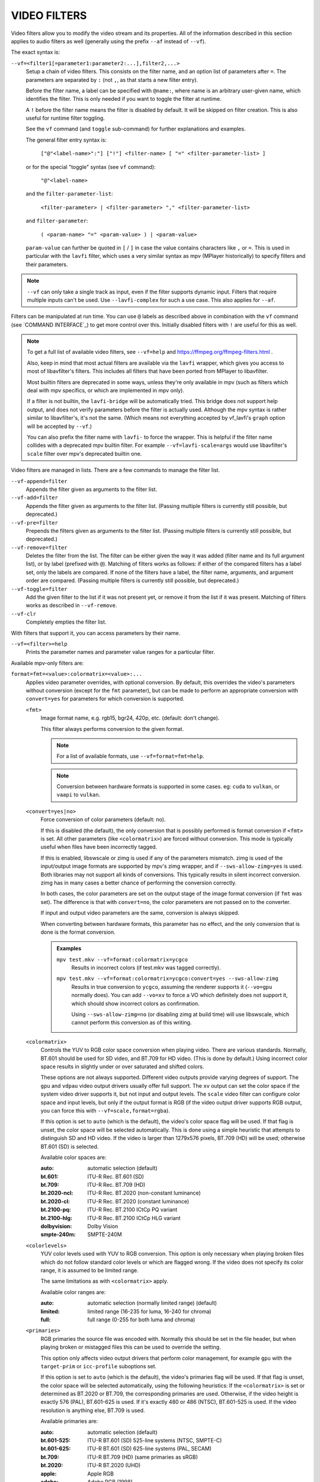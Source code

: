 VIDEO FILTERS
=============

Video filters allow you to modify the video stream and its properties. All of
the information described in this section applies to audio filters as well
(generally using the prefix ``--af`` instead of ``--vf``).

The exact syntax is:

``--vf=<filter1[=parameter1:parameter2:...],filter2,...>``
    Setup a chain of video filters. This consists on the filter name, and an
    option list of parameters after ``=``. The parameters are separated by
    ``:`` (not ``,``, as that starts a new filter entry).

    Before the filter name, a label can be specified with ``@name:``, where
    name is an arbitrary user-given name, which identifies the filter. This
    is only needed if you want to toggle the filter at runtime.

    A ``!`` before the filter name means the filter is disabled by default. It
    will be skipped on filter creation. This is also useful for runtime filter
    toggling.

    See the ``vf`` command (and ``toggle`` sub-command) for further explanations
    and examples.

    The general filter entry syntax is:

        ``["@"<label-name>":"] ["!"] <filter-name> [ "=" <filter-parameter-list> ]``

    or for the special "toggle" syntax (see ``vf`` command):

        ``"@"<label-name>``

    and the ``filter-parameter-list``:

        ``<filter-parameter> | <filter-parameter> "," <filter-parameter-list>``

    and ``filter-parameter``:

        ``( <param-name> "=" <param-value> ) | <param-value>``

    ``param-value`` can further be quoted in ``[`` / ``]`` in case the value
    contains characters like ``,`` or ``=``. This is used in particular with
    the ``lavfi`` filter, which uses a very similar syntax as mpv (MPlayer
    historically) to specify filters and their parameters.

.. note::

    ``--vf`` can only take a single track as input, even if the filter supports
    dynamic input. Filters that require multiple inputs can't be used.
    Use ``--lavfi-complex`` for such a use case. This also applies for ``--af``.

Filters can be manipulated at run time. You can use ``@`` labels as described
above in combination with the ``vf`` command (see `COMMAND INTERFACE`_) to get
more control over this. Initially disabled filters with ``!`` are useful for
this as well.

.. note::

    To get a full list of available video filters, see ``--vf=help`` and
    https://ffmpeg.org/ffmpeg-filters.html .

    Also, keep in mind that most actual filters are available via the ``lavfi``
    wrapper, which gives you access to most of libavfilter's filters. This
    includes all filters that have been ported from MPlayer to libavfilter.

    Most builtin filters are deprecated in some ways, unless they're only available
    in mpv (such as filters which deal with mpv specifics, or which are
    implemented in mpv only).

    If a filter is not builtin, the ``lavfi-bridge`` will be automatically
    tried. This bridge does not support help output, and does not verify
    parameters before the filter is actually used. Although the mpv syntax
    is rather similar to libavfilter's, it's not the same. (Which means not
    everything accepted by vf_lavfi's ``graph`` option will be accepted by
    ``--vf``.)

    You can also prefix the filter name with ``lavfi-`` to force the wrapper.
    This is helpful if the filter name collides with a deprecated mpv builtin
    filter. For example ``--vf=lavfi-scale=args`` would use libavfilter's
    ``scale`` filter over mpv's deprecated builtin one.

Video filters are managed in lists. There are a few commands to manage the
filter list.

``--vf-append=filter``
    Appends the filter given as arguments to the filter list.

``--vf-add=filter``
    Appends the filter given as arguments to the filter list. (Passing multiple
    filters is currently still possible, but deprecated.)

``--vf-pre=filter``
    Prepends the filters given as arguments to the filter list. (Passing
    multiple filters is currently still possible, but deprecated.)

``--vf-remove=filter``
    Deletes the filter from the list. The filter can be either given the way it
    was added (filter name and its full argument list), or by label (prefixed
    with ``@``). Matching of filters works as follows: if either of the compared
    filters has a label set, only the labels are compared. If none of the
    filters have a label, the filter name, arguments, and argument order are
    compared. (Passing multiple filters is currently still possible, but
    deprecated.)

``--vf-toggle=filter``
    Add the given filter to the list if it was not present yet, or remove it
    from the list if it was present. Matching of filters works as described in
    ``--vf-remove``.

``--vf-clr``
    Completely empties the filter list.

With filters that support it, you can access parameters by their name.

``--vf=<filter>=help``
    Prints the parameter names and parameter value ranges for a particular
    filter.

Available mpv-only filters are:

``format=fmt=<value>:colormatrix=<value>:...``
    Applies video parameter overrides, with optional conversion. By default,
    this overrides the video's parameters without conversion (except for the
    ``fmt`` parameter), but can be made to perform an appropriate conversion
    with ``convert=yes`` for parameters for which conversion is supported.

    ``<fmt>``
        Image format name, e.g. rgb15, bgr24, 420p, etc. (default: don't change).

        This filter always performs conversion to the given format.

        .. note::

            For a list of available formats, use ``--vf=format=fmt=help``.

        .. note::

            Conversion between hardware formats is supported in some cases.
            eg: ``cuda`` to ``vulkan``, or ``vaapi`` to ``vulkan``.

    ``<convert=yes|no>``
        Force conversion of color parameters (default: no).

        If this is disabled (the default), the only conversion that is possibly
        performed is format conversion if ``<fmt>`` is set. All other parameters
        (like ``<colormatrix>``) are forced without conversion. This mode is
        typically useful when files have been incorrectly tagged.

        If this is enabled, libswscale or zimg is used if any of the parameters
        mismatch. zimg is used of the input/output image formats are supported
        by mpv's zimg wrapper, and if ``--sws-allow-zimg=yes`` is used. Both
        libraries may not support all kinds of conversions. This typically
        results in silent incorrect conversion. zimg has in many cases a better
        chance of performing the conversion correctly.

        In both cases, the color parameters are set on the output stage of the
        image format conversion (if ``fmt`` was set). The difference is that
        with ``convert=no``, the color parameters are not passed on to the
        converter.

        If input and output video parameters are the same, conversion is always
        skipped.

        When converting between hardware formats, this parameter has no effect,
        and the only conversion that is done is the format conversion.

        .. admonition:: Examples

            ``mpv test.mkv --vf=format:colormatrix=ycgco``
                Results in incorrect colors (if test.mkv was tagged correctly).

            ``mpv test.mkv --vf=format:colormatrix=ycgco:convert=yes --sws-allow-zimg``
                Results in true conversion to ``ycgco``, assuming the renderer
                supports it (``--vo=gpu`` normally does). You can add ``--vo=xv``
                to force a VO which definitely does not support it, which should
                show incorrect colors as confirmation.

                Using ``--sws-allow-zimg=no`` (or disabling zimg at build time)
                will use libswscale, which cannot perform this conversion as
                of this writing.

    ``<colormatrix>``
        Controls the YUV to RGB color space conversion when playing video. There
        are various standards. Normally, BT.601 should be used for SD video, and
        BT.709 for HD video. (This is done by default.) Using incorrect color space
        results in slightly under or over saturated and shifted colors.

        These options are not always supported. Different video outputs provide
        varying degrees of support. The ``gpu`` and ``vdpau`` video output
        drivers usually offer full support. The ``xv`` output can set the color
        space if the system video driver supports it, but not input and output
        levels. The ``scale`` video filter can configure color space and input
        levels, but only if the output format is RGB (if the video output driver
        supports RGB output, you can force this with ``--vf=scale,format=rgba``).

        If this option is set to ``auto`` (which is the default), the video's
        color space flag will be used. If that flag is unset, the color space
        will be selected automatically. This is done using a simple heuristic that
        attempts to distinguish SD and HD video. If the video is larger than
        1279x576 pixels, BT.709 (HD) will be used; otherwise BT.601 (SD) is
        selected.

        Available color spaces are:

        :auto:          automatic selection (default)
        :bt.601:        ITU-R Rec. BT.601 (SD)
        :bt.709:        ITU-R Rec. BT.709 (HD)
        :bt.2020-ncl:   ITU-R Rec. BT.2020 (non-constant luminance)
        :bt.2020-cl:    ITU-R Rec. BT.2020 (constant luminance)
        :bt.2100-pq:    ITU-R Rec. BT.2100 ICtCp PQ variant
        :bt.2100-hlg:   ITU-R Rec. BT.2100 ICtCp HLG variant
        :dolbyvision:   Dolby Vision
        :smpte-240m:    SMPTE-240M

    ``<colorlevels>``
        YUV color levels used with YUV to RGB conversion. This option is only
        necessary when playing broken files which do not follow standard color
        levels or which are flagged wrong. If the video does not specify its
        color range, it is assumed to be limited range.

        The same limitations as with ``<colormatrix>`` apply.

        Available color ranges are:

        :auto:      automatic selection (normally limited range) (default)
        :limited:   limited range (16-235 for luma, 16-240 for chroma)
        :full:      full range (0-255 for both luma and chroma)

    ``<primaries>``
        RGB primaries the source file was encoded with. Normally this should be set
        in the file header, but when playing broken or mistagged files this can be
        used to override the setting.

        This option only affects video output drivers that perform color
        management, for example ``gpu`` with the ``target-prim`` or
        ``icc-profile`` suboptions set.

        If this option is set to ``auto`` (which is the default), the video's
        primaries flag will be used. If that flag is unset, the color space will
        be selected automatically, using the following heuristics: If the
        ``<colormatrix>`` is set or determined as BT.2020 or BT.709, the
        corresponding primaries are used. Otherwise, if the video height is
        exactly 576 (PAL), BT.601-625 is used. If it's exactly 480 or 486 (NTSC),
        BT.601-525 is used. If the video resolution is anything else, BT.709 is
        used.

        Available primaries are:

        :auto:         automatic selection (default)
        :bt.601-525:   ITU-R BT.601 (SD) 525-line systems (NTSC, SMPTE-C)
        :bt.601-625:   ITU-R BT.601 (SD) 625-line systems (PAL, SECAM)
        :bt.709:       ITU-R BT.709 (HD) (same primaries as sRGB)
        :bt.2020:      ITU-R BT.2020 (UHD)
        :apple:        Apple RGB
        :adobe:        Adobe RGB (1998)
        :prophoto:     ProPhoto RGB (ROMM)
        :cie1931:      CIE 1931 RGB
        :dci-p3:       DCI-P3 (Digital Cinema)
        :v-gamut:      Panasonic V-Gamut primaries

    ``<gamma>``
       Gamma function the source file was encoded with. Normally this should be set
       in the file header, but when playing broken or mistagged files this can be
       used to override the setting.

       This option only affects video output drivers that perform color management.

       If this option is set to ``auto`` (which is the default), the gamma will
       be set to BT.1886 for YCbCr content, sRGB for RGB content and Linear for
       XYZ content.

       Available gamma functions are:

       :auto:         automatic selection (default)
       :bt.1886:      ITU-R BT.1886 (EOTF corresponding to BT.601/BT.709/BT.2020)
       :srgb:         IEC 61966-2-4 (sRGB)
       :linear:       Linear light
       :gamma1.8:     Pure power curve (gamma 1.8)
       :gamma2.0:     Pure power curve (gamma 2.0)
       :gamma2.2:     Pure power curve (gamma 2.2)
       :gamma2.4:     Pure power curve (gamma 2.4)
       :gamma2.6:     Pure power curve (gamma 2.6)
       :gamma2.8:     Pure power curve (gamma 2.8)
       :prophoto:     ProPhoto RGB (ROMM) curve
       :pq:           ITU-R BT.2100 PQ (Perceptual quantizer) curve
       :hlg:          ITU-R BT.2100 HLG (Hybrid Log-gamma) curve
       :v-log:        Panasonic V-Log transfer curve
       :s-log1:       Sony S-Log1 transfer curve
       :s-log2:       Sony S-Log2 transfer curve

    ``<sig-peak>``
        Reference peak illumination for the video file, relative to the
        signal's reference white level. This is mostly interesting for HDR, but
        it can also be used tone map SDR content to simulate a different
        exposure. Normally inferred from tags such as MaxCLL or mastering
        metadata.

        The default of 0.0 will default to the source's nominal peak luminance.

    ``<light>``
        Light type of the scene. This is mostly correctly inferred based on the
        gamma function, but it can be useful to override this when viewing raw
        camera footage (e.g. V-Log), which is normally scene-referred instead
        of display-referred.

        Available light types are:

       :auto:         Automatic selection (default)
       :display:      Display-referred light (most content)
       :hlg:          Scene-referred using the HLG OOTF (e.g. HLG content)
       :709-1886:     Scene-referred using the BT709+BT1886 interaction
       :gamma1.2:     Scene-referred using a pure power OOTF (gamma=1.2)

    ``<dolbyvision=yes|no>``
        Whether or not to include Dolby Vision metadata (default: yes). If
        disabled, any Dolby Vision metadata will be stripped from frames.

    ``<hdr10plus=yes|no>``
        Whether or not to include HDR10+ metadata (default: yes). If
        disabled, any HDR10+ metadata will be stripped from frames.

    ``<film-grain=yes|no>``
        Whether or not to include film grain metadata (default: yes). If
        disabled, any film grain metadata will be stripped from frames.

    ``<chroma-location>``
        Set the chroma loc of the video. Use
        ``--vf=format:chroma-location=help`` to list all available modes.

    ``<stereo-in>``
        Set the stereo mode the video is assumed to be encoded in. Use
        ``--vf=format:stereo-in=help`` to list all available modes. Check with
        the ``stereo3d`` filter documentation to see what the names mean.

    ``<rotate>``
        Set the rotation the video is assumed to be encoded with in degrees.
        The special value ``-1`` uses the input format.

    ``<w>``, ``<h>``
        If not 0, perform conversion to the given size. Ignored if
        ``convert=yes`` is not set.

    ``<dw>``, ``<dh>``
        Set the display size. Note that setting the display size such that
        the video is scaled in both directions instead of just changing the
        aspect ratio is an implementation detail, and might change later.

    ``<dar>``
        Set the display aspect ratio of the video frame. This is a float,
        but values such as ``[16:9]`` can be passed too (``[...]`` for quoting
        to prevent the option parser from interpreting the ``:`` character).

    ``<force-scaler=auto|zimg|sws>``
        Force a specific scaler backend, if applicable. This is a debug option
        and could go away any time.

    ``<alpha=auto|straight|premul>``
        Set the kind of alpha the video uses. Undefined effect if the image
        format has no alpha channel (could be ignored or cause an error,
        depending on how mpv internals evolve). Setting this may or may not
        cause downstream image processing to treat alpha differently, depending
        on support. With ``convert`` and zimg used, this will convert the alpha.
        libswscale and other FFmpeg components completely ignore this.

``lavfi=graph[:sws-flags[:o=opts]]``
    Filter video using FFmpeg's libavfilter.

    ``<graph>``
        The libavfilter graph string. The filter must have a single video input
        pad and a single video output pad.

        See `<https://ffmpeg.org/ffmpeg-filters.html>`_ for syntax and available
        filters.

        .. warning::

            If you want to use the full filter syntax with this option, you have
            to quote the filter graph in order to prevent mpv's syntax and the
            filter graph syntax from clashing. To prevent a quoting and escaping
            mess, consider using ``--lavfi-complex`` if you know which video
            track you want to use from the input file. (There is only one video
            track for nearly all video files anyway.)

        .. admonition:: Examples

            ``--vf=lavfi=[gradfun=20:30,vflip]``
                ``gradfun`` filter with nonsense parameters, followed by a
                ``vflip`` filter. (This demonstrates how libavfilter takes a
                graph and not just a single filter.) The filter graph string is
                quoted with ``[`` and ``]``. This requires no additional quoting
                or escaping with some shells (like bash), while others (like
                zsh) require additional ``"`` quotes around the option string.

            ``'--vf=lavfi="gradfun=20:30,vflip"'``
                Same as before, but uses quoting that should be safe with all
                shells. The outer ``'`` quotes make sure that the shell does not
                remove the ``"`` quotes needed by mpv.

            ``'--vf=lavfi=graph="gradfun=radius=30:strength=20,vflip"'``
                Same as before, but uses named parameters for everything.

    ``<sws-flags>``
        If libavfilter inserts filters for pixel format conversion, this
        option gives the flags which should be passed to libswscale. This
        option is numeric and takes a bit-wise combination of ``SWS_`` flags.

        See ``https://git.videolan.org/?p=ffmpeg.git;a=blob;f=libswscale/swscale.h``.

    ``<o>``
        Set AVFilterGraph options. These should be documented by FFmpeg.

        .. admonition:: Example

            ``'--vf=lavfi=yadif:o="threads=2,thread_type=slice"'``
                forces a specific threading configuration.

``sub=[=bottom-margin:top-margin]``
    Moves subtitle rendering to an arbitrary point in the filter chain, or force
    subtitle rendering in the video filter as opposed to using video output OSD
    support.

    ``<bottom-margin>``
        Adds a black band at the bottom of the frame. The SSA/ASS renderer can
        place subtitles there (with ``--sub-use-margins``).
    ``<top-margin>``
        Black band on the top for toptitles  (with ``--sub-use-margins``).

    .. admonition:: Examples

        ``--vf=sub,eq``
            Moves sub rendering before the eq filter. This will put both
            subtitle colors and video under the influence of the video equalizer
            settings.

``vapoursynth=file:buffered-frames:concurrent-frames:user-data``
    Loads a VapourSynth filter script. This is intended for streamed
    processing: mpv actually provides a source filter, instead of using a
    native VapourSynth video source. The mpv source will answer frame
    requests only within a small window of frames (the size of this window
    is controlled with the ``buffered-frames`` parameter), and requests outside
    of that will return errors. As such, you can't use the full power of
    VapourSynth, but you can use certain filters.

    .. warning::

        Do not use this filter, unless you have expert knowledge in VapourSynth,
        and know how to fix bugs in the mpv VapourSynth wrapper code.

    If you just want to play video generated by VapourSynth (i.e. using
    a native VapourSynth video source), it's better to use ``vspipe`` and a
    pipe or FIFO to feed the video to mpv. The same applies if the filter script
    requires random frame access (see ``buffered-frames`` parameter).

    ``file``
        Filename of the script source. Currently, this is always a python
        script (``.vpy`` in VapourSynth convention).

        The variable ``video_in`` is set to the mpv video source, and it is
        expected that the script reads video from it. (Otherwise, mpv will
        decode no video, and the video packet queue will overflow, eventually
        leading to only audio playing, or worse.)

        The filter graph created by the script is also expected to pass through
        timestamps using the ``_DurationNum`` and ``_DurationDen`` frame
        properties.

        See the end of the option list for a full list of script variables
        defined by mpv.

        .. admonition:: Example:

            ::

                import vapoursynth as vs
                from vapoursynth import core
                core.std.AddBorders(video_in, 10, 10, 20, 20).set_output()

        .. warning::

            The script will be reloaded on every seek. This is done to reset
            the filter properly on discontinuities.

    ``buffered-frames``
        Maximum number of decoded video frames that should be buffered before
        the filter (default: 4). This specifies the maximum number of frames
        the script can request in backward direction.

        E.g. if ``buffered-frames=5``, and the script just requested frame 15,
        it can still request frame 10, but frame 9 is not available anymore.
        If it requests frame 30, mpv will decode 15 more frames, and keep only
        frames 25-30.

        The only reason why this buffer exists is to serve the random access
        requests the VapourSynth filter can make.

        The VapourSynth API has a ``getFrameAsync`` function, which takes an
        absolute frame number. Source filters must respond to all requests. For
        example, a source filter can request frame 2432, and then frame 3.
        Source filters  typically implement this by pre-indexing the entire
        file.

        mpv on the other hand is stream oriented, and does not allow filters to
        seek. (And it would not make sense to allow it, because it would ruin
        performance.) Filters get frames sequentially in playback direction, and
        cannot request them out of order.

        To compensate for this mismatch, mpv allows the filter to access frames
        within a certain window. ``buffered-frames`` controls the size of this
        window. Most VapourSynth filters happen to work with this, because mpv
        requests frames sequentially increasing from it, and most filters only
        require frames "close" to the requested frame.

        If the filter requests a frame that has a higher frame number than the
        highest buffered frame, new frames will be decoded until the requested
        frame number is reached. Excessive frames will be flushed out in a FIFO
        manner (there are only at most ``buffered-frames`` in this buffer).

        If the filter requests a frame that has a lower frame number than the
        lowest buffered frame, the request cannot be satisfied, and an error
        is returned to the filter. This kind of error is not supposed to happen
        in a "proper" VapourSynth environment. What exactly happens depends on
        the filters involved.

        Increasing this buffer will not improve performance. Rather, it will
        waste memory, and slow down seeks (when enough frames to fill the buffer
        need to be decoded at once). It is only needed to prevent the error
        described in the previous paragraph.

        How many frames a filter requires depends on filter implementation
        details, and mpv has no way of knowing. A scale filter might need only
        1 frame, an interpolation filter may require a small number of frames,
        and the ``Reverse`` filter will require an infinite number of frames.

        If you want reliable operation to the full extend VapourSynth is
        capable, use ``vspipe``.

        The actual number of buffered frames also depends on the value of the
        ``concurrent-frames`` option. Currently, both option values are
        multiplied to get the final buffer size.

    ``concurrent-frames``
        Number of frames that should be requested in parallel. The
        level of concurrency depends on the filter and how quickly mpv can
        decode video to feed the filter. This value should probably be
        proportional to the number of cores on your machine. Most time,
        making it higher than the number of cores can actually make it
        slower.

        Technically, mpv will call the VapourSynth ``getFrameAsync`` function
        in a loop, until there are ``concurrent-frames`` frames that have not
        been returned by the filter yet. This also assumes that the rest of the
        mpv filter chain reads the output of the ``vapoursynth`` filter quickly
        enough. (For example, if you pause the player, filtering will stop very
        soon, because the filtered frames are waiting in a queue.)

        Actual concurrency depends on many other factors.

        By default, this uses the special value ``auto``, which sets the option
        to the number of detected logical CPU cores.

    ``user-data``
        Optional arbitrary string that is passed to the script. Default to empty
        string if not set.

    The following ``.vpy`` script variables are defined by mpv:

    ``video_in``
        The mpv video source as vapoursynth clip. Note that this has an
        incorrect (very high) length set, which confuses many filters. This is
        necessary, because the true number of frames is unknown. You can use the
        ``Trim`` filter on the clip to reduce the length.

    ``video_in_dw``, ``video_in_dh``
        Display size of the video. Can be different from video size if the
        video does not use square pixels (e.g. DVD).

    ``container_fps``
        FPS value as reported by file headers. This value can be wrong or
        completely broken (e.g. 0 or NaN). Even if the value is correct,
        if another filter changes the real FPS (by dropping or inserting
        frames), the value of this variable will not be useful. Note that
        the ``--container-fps-override`` command line option overrides this value.

        Useful for some filters which insist on having a FPS.

    ``display_fps``
        Refresh rate of the current display. Note that this value can be 0.

    ``display_res``
        Resolution of the current display. This is an integer array with the
        first entry corresponding to the width and the second entry corresponding
        to the height. These values can be 0. Note that this will not respond to
        monitor changes and may not work on all platforms.

    ``user_data``
        User data passed from the filter. This variable always exists, and defaults
        to empty string.

``vavpp``
    VA-API video post processing. Requires the system to support VA-API,
    i.e. Linux/BSD only. Works with ``--vo=vaapi`` and ``--vo=gpu`` only.
    Currently deinterlaces. This filter is automatically inserted if
    deinterlacing is requested (either using the ``d`` key, by default mapped to
    the command ``cycle deinterlace``, or the ``--deinterlace`` option).

    ``deint=<method>``
        Select the deinterlacing algorithm.

        no
            Don't perform deinterlacing.
        auto
             Select the best quality deinterlacing algorithm (default). This
             goes by the order of the options as documented, with
             ``motion-compensated`` being considered best quality.
        first-field
            Show only first field.
        bob
            bob deinterlacing.
        weave, motion-adaptive, motion-compensated
            Advanced deinterlacing algorithms. Whether these actually work
            depends on the GPU hardware, the GPU drivers, driver bugs, and
            mpv bugs.

    ``<interlaced-only>``
        :no:  Deinterlace all frames (default).
        :yes: Only deinterlace frames marked as interlaced.

    ``reversal-bug=<yes|no>``
        :no:  Use the API as it was interpreted by older Mesa drivers. While
              this interpretation was more obvious and intuitive, it was
              apparently wrong, and not shared by Intel driver developers.
        :yes: Use Intel interpretation of surface forward and backwards
              references (default). This is what Intel drivers and newer Mesa
              drivers expect. Matters only for the advanced deinterlacing
              algorithms.

``vdpaupp``
    VDPAU video post processing. Works with ``--vo=vdpau`` and ``--vo=gpu``
    only. This filter is automatically inserted if deinterlacing is requested
    (either using the ``d`` key, by default mapped to the command
    ``cycle deinterlace``, or the ``--deinterlace`` option). When enabling
    deinterlacing, it is always preferred over software deinterlacer filters
    if the ``vdpau`` VO is used, and also if ``gpu`` is used and hardware
    decoding was activated at least once (i.e. vdpau was loaded).

    ``sharpen=<-1-1>``
        For positive values, apply a sharpening algorithm to the video, for
        negative values a blurring algorithm (default: 0).
    ``denoise=<0-1>``
        Apply a noise reduction algorithm to the video (default: 0; no noise
        reduction).
    ``deint=<yes|no>``
        Whether deinterlacing is enabled (default: no). If enabled, it will use
        the mode selected with ``deint-mode``.
    ``deint-mode=<first-field|bob|temporal|temporal-spatial>``
        Select deinterlacing mode (default: temporal).

        Note that there's currently a mechanism that allows the ``vdpau`` VO to
        change the ``deint-mode`` of auto-inserted ``vdpaupp`` filters. To avoid
        confusion, it's recommended not to use the ``--vo=vdpau`` suboptions
        related to filtering.

        first-field
            Show only first field.
        bob
            Bob deinterlacing.
        temporal
            Motion-adaptive temporal deinterlacing. May lead to A/V desync
            with slow video hardware and/or high resolution.
        temporal-spatial
            Motion-adaptive temporal deinterlacing with edge-guided spatial
            interpolation. Needs fast video hardware.
    ``chroma-deint``
        Makes temporal deinterlacers operate both on luma and chroma (default).
        Use no-chroma-deint to solely use luma and speed up advanced
        deinterlacing. Useful with slow video memory.
    ``pullup``
        Try to apply inverse telecine, needs motion adaptive temporal
        deinterlacing.
    ``interlaced-only=<yes|no>``
        If ``yes``, only deinterlace frames marked as interlaced (default: no).
    ``hqscaling=<0-9>``
        0
            Use default VDPAU scaling (default).
        1-9
            Apply high quality VDPAU scaling (needs capable hardware).

``d3d11vpp``
    Direct3D 11 video post processing. Currently requires D3D11 hardware
    decoding for use.

    ``deint=<yes|no>``
        Whether deinterlacing is enabled (default: no).
    ``scale``
        Scaling factor for the video frames (default: 1.0).
    ``scaling-mode=<standard,intel,nvidia>``
        Select the scaling mode to be used. Note that this only enables the
        appropriate processing extensions; whether it actually works or not
        depends on your hardware and the settings in your GPU driver's control
        panel (default: standard).

        standard
            Default scaling mode as decided by d3d11vpp implementation.
        intel
            Intel Video Super Resolution.
        nvidia
            NVIDIA RTX Super Resolution.
    ``interlaced-only=<yes|no>``
        If ``yes``, only deinterlace frames marked as interlaced (default: no).
    ``mode=<blend|bob|adaptive|mocomp|ivctc|none>``
        Tries to select a video processor with the given processing capability.
        If a video processor supports multiple capabilities, it is not clear
        which algorithm is actually selected. ``none`` always falls back. On
        most if not all hardware, this option will probably do nothing, because
        a video processor usually supports all modes or none.

``fingerprint=...``
    Compute video frame fingerprints and provide them as metadata. Actually, it
    currently barely deserved to be called ``fingerprint``, because it does not
    compute "proper" fingerprints, only tiny downscaled images (but which can be
    used to compute image hashes or for similarity matching).

    The main purpose of this filter is to support the ``skip-logo.lua`` script.
    If this script is dropped, or mpv ever gains a way to load user-defined
    filters (other than VapourSynth), this filter will be removed. Due to the
    "special" nature of this filter, it will be removed without warning.

    The intended way to read from the filter is using ``vf-metadata`` (also
    see ``clear-on-query`` filter parameter). The property will return a list
    of key/value pairs as follows:

    ::

        fp0.pts = 1.2345
        fp0.hex = 1234abcdef...bcde
        fp1.pts = 1.4567
        fp1.hex = abcdef1234...6789
        ...
        fpN.pts = ...
        fpN.hex = ...
        type = gray-hex-16x16

    Each ``fp<N>`` entry is for a frame. The ``pts`` entry specifies the
    timestamp of the frame (within the filter chain; in simple cases this is
    the same as the display timestamp). The ``hex`` field is the hex encoded
    fingerprint, whose size and meaning depend on the ``type`` filter option.
    The ``type`` field has the same value as the option the filter was created
    with.

    This returns the frames that were filtered since the last query of the
    property. If ``clear-on-query=no`` was set, a query doesn't reset the list
    of frames. In both cases, a maximum of 10 frames is returned. If there are
    more frames, the oldest frames are discarded. Frames are returned in filter
    order.

    (This doesn't return a structured list for the per-frame details because the
    internals of the ``vf-metadata`` mechanism suck. The returned format may
    change in the future.)

    This filter uses zimg for speed and profit. However, it will fallback to
    libswscale in a number of situations: lesser pixel formats, unaligned data
    pointers or strides, or if zimg fails to initialize for unknown reasons. In
    these cases, the filter will use more CPU. Also, it will output different
    fingerprints, because libswscale cannot perform the full range expansion we
    normally request from zimg. As a consequence, the filter may be slower and
    not work correctly in random situations.

    ``type=...``
        What fingerprint to compute. Available types are:

        :gray-hex-8x8:      grayscale, 8 bit, 8x8 size
        :gray-hex-16x16:    grayscale, 8 bit, 16x16 size (default)

        Both types simply remove all colors, downscale the image, concatenate
        all pixel values to a byte array, and convert the array to a hex string.

    ``clear-on-query=yes|no``
        Clear the list of frame fingerprints if the ``vf-metadata`` property for
        this filter is queried (default: yes). This requires some care by the
        user. Some types of accesses might query the filter multiple times,
        which leads to lost frames.

    ``print=yes|no``
        Print computed fingerprints to the terminal (default: no). This is
        mostly for testing and such. Scripts should use ``vf-metadata`` to
        read information from this filter instead.

``gpu=...``
    Convert video to RGB using the Vulkan or OpenGL renderer normally used with
    ``--vo=gpu``. In case of OpenGL, this requires that the EGL implementation
    supports off-screen rendering on the default display. (This is the case with
    Mesa.)

    Sub-options:

    ``api=<type>``
        The value ``type`` selects the rendering API. You can also pass
        ``help`` to get a complete list of compiled in backends.

        egl
            EGL (default if available)
        vulkan
            Vulkan

    ``w=<pixels>``, ``h=<pixels>``
        Size of the output in pixels (default: 0). If not positive, this will
        use the size of the first filtered input frame.

    .. warning::

        This is highly experimental. Performance is bad, and it will not work
        everywhere in the first place. Some features are not supported.

    .. warning::

        This does not do OSD rendering. If you see OSD, then it has been
        rendered by the VO backend. (Subtitles are rendered by the ``gpu``
        filter, if possible.)

    .. warning::

        If you use this with encoding mode, keep in mind that encoding mode will
        convert the RGB filter's output back to yuv420p in software, using the
        configured software scaler. Using ``zimg`` might improve this, but in
        any case it might go against your goals when using this filter.

    .. warning::

        Do not use this with ``--vo=gpu``. It will apply filtering twice, since
        most ``--vo=gpu`` options are unconditionally applied to the ``gpu``
        filter. There is no mechanism in mpv to prevent this.

